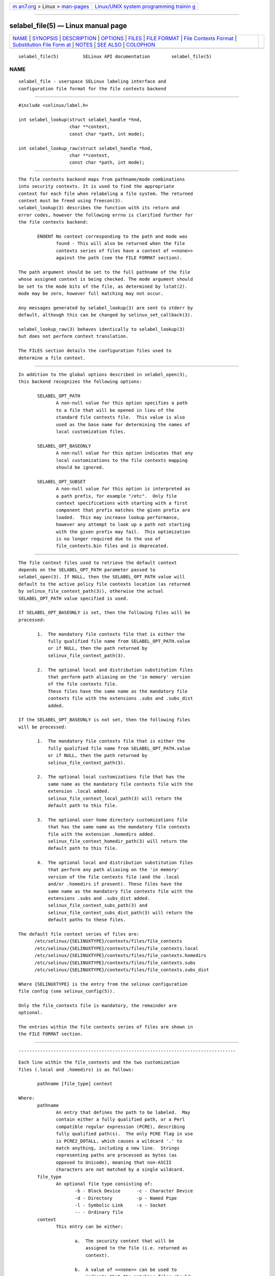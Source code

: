 .. container:: page-top

.. container:: nav-bar

   +----------------------------------+----------------------------------+
   | `m                               | `Linux/UNIX system programming   |
   | an7.org <../../../index.html>`__ | trainin                          |
   | > Linux >                        | g <http://man7.org/training/>`__ |
   | `man-pages <../index.html>`__    |                                  |
   +----------------------------------+----------------------------------+

--------------

selabel_file(5) — Linux manual page
===================================

+-----------------------------------+-----------------------------------+
| `NAME <#NAME>`__ \|               |                                   |
| `SYNOPSIS <#SYNOPSIS>`__ \|       |                                   |
| `DESCRIPTION <#DESCRIPTION>`__ \| |                                   |
| `OPTIONS <#OPTIONS>`__ \|         |                                   |
| `FILES <#FILES>`__ \|             |                                   |
| `FILE FORMAT <#FILE_FORMAT>`__ \| |                                   |
| `File Contexts                    |                                   |
| Format <#File_Contexts_Format>`__ |                                   |
| \|                                |                                   |
| `Substitution File Form           |                                   |
| at <#Substitution_File_Format>`__ |                                   |
| \| `NOTES <#NOTES>`__ \|          |                                   |
| `SEE ALSO <#SEE_ALSO>`__ \|       |                                   |
| `COLOPHON <#COLOPHON>`__          |                                   |
+-----------------------------------+-----------------------------------+
| .. container:: man-search-box     |                                   |
+-----------------------------------+-----------------------------------+

::

   selabel_file(5)         SELinux API documentation        selabel_file(5)

NAME
-------------------------------------------------

::

          selabel_file - userspace SELinux labeling interface and
          configuration file format for the file contexts backend


---------------------------------------------------------

::

          #include <selinux/label.h>

          int selabel_lookup(struct selabel_handle *hnd,
                             char **context,
                             const char *path, int mode);

          int selabel_lookup_raw(struct selabel_handle *hnd,
                             char **context,
                             const char *path, int mode);


---------------------------------------------------------------

::

          The file contexts backend maps from pathname/mode combinations
          into security contexts. It is used to find the appropriate
          context for each file when relabeling a file system. The returned
          context must be freed using freecon(3).
          selabel_lookup(3) describes the function with its return and
          error codes, however the following errno is clarified further for
          the file contexts backend:

                 ENOENT No context corresponding to the path and mode was
                        found - This will also be returned when the file
                        contexts series of files have a context of <<none>>
                        against the path (see the FILE FORMAT section).

          The path argument should be set to the full pathname of the file
          whose assigned context is being checked. The mode argument should
          be set to the mode bits of the file, as determined by lstat(2).
          mode may be zero, however full matching may not occur.

          Any messages generated by selabel_lookup(3) are sent to stderr by
          default, although this can be changed by selinux_set_callback(3).

          selabel_lookup_raw(3) behaves identically to selabel_lookup(3)
          but does not perform context translation.

          The FILES section details the configuration files used to
          determine a file context.


-------------------------------------------------------

::

          In addition to the global options described in selabel_open(3),
          this backend recognizes the following options:

                 SELABEL_OPT_PATH
                        A non-null value for this option specifies a path
                        to a file that will be opened in lieu of the
                        standard file contexts file.  This value is also
                        used as the base name for determining the names of
                        local customization files.

                 SELABEL_OPT_BASEONLY
                        A non-null value for this option indicates that any
                        local customizations to the file contexts mapping
                        should be ignored.

                 SELABEL_OPT_SUBSET
                        A non-null value for this option is interpreted as
                        a path prefix, for example "/etc".  Only file
                        context specifications with starting with a first
                        component that prefix matches the given prefix are
                        loaded.  This may increase lookup performance,
                        however any attempt to look up a path not starting
                        with the given prefix may fail.  This optimization
                        is no longer required due to the use of
                        file_contexts.bin files and is deprecated.


---------------------------------------------------

::

          The file context files used to retrieve the default context
          depends on the SELABEL_OPT_PATH parameter passed to
          selabel_open(3). If NULL, then the SELABEL_OPT_PATH value will
          default to the active policy file contexts location (as returned
          by selinux_file_context_path(3)), otherwise the actual
          SELABEL_OPT_PATH value specified is used.

          If SELABEL_OPT_BASEONLY is set, then the following files will be
          processed:

                 1.  The mandatory file contexts file that is either the
                     fully qualified file name from SELABEL_OPT_PATH.value
                     or if NULL, then the path returned by
                     selinux_file_context_path(3).

                 2.  The optional local and distribution substitution files
                     that perform path aliasing on the 'in memory' version
                     of the file contexts file.
                     These files have the same name as the mandatory file
                     contexts file with the extensions .subs and .subs_dist
                     added.

          If the SELABEL_OPT_BASEONLY is not set, then the following files
          will be processed:

                 1.  The mandatory file contexts file that is either the
                     fully qualified file name from SELABEL_OPT_PATH.value
                     or if NULL, then the path returned by
                     selinux_file_context_path(3).

                 2.  The optional local customizations file that has the
                     same name as the mandatory file contexts file with the
                     extension .local added.
                     selinux_file_context_local_path(3) will return the
                     default path to this file.

                 3.  The optional user home directory customizations file
                     that has the same name as the mandatory file contexts
                     file with the extension .homedirs added.
                     selinux_file_context_homedir_path(3) will return the
                     default path to this file.

                 4.  The optional local and distribution substitution files
                     that perform any path aliasing on the 'in memory'
                     version of the file contexts file (and the .local
                     and/or .homedirs if present). These files have the
                     same name as the mandatory file contexts file with the
                     extensions .subs and .subs_dist added.
                     selinux_file_context_subs_path(3) and
                     selinux_file_context_subs_dist_path(3) will return the
                     default paths to these files.

          The default file context series of files are:
                /etc/selinux/{SELINUXTYPE}/contexts/files/file_contexts
                /etc/selinux/{SELINUXTYPE}/contexts/files/file_contexts.local
                /etc/selinux/{SELINUXTYPE}/contexts/files/file_contexts.homedirs
                /etc/selinux/{SELINUXTYPE}/contexts/files/file_contexts.subs
                /etc/selinux/{SELINUXTYPE}/contexts/files/file_contexts.subs_dist

          Where {SELINUXTYPE} is the entry from the selinux configuration
          file config (see selinux_config(5)).

          Only the file_contexts file is mandatory, the remainder are
          optional.

          The entries within the file contexts series of files are shown in
          the FILE FORMAT section.


---------------------------------------------------------------

::


---------------------------------------------------------------------------------

::

          Each line within the file_contexts and the two customization
          files (.local and .homedirs) is as follows:

                 pathname [file_type] context

          Where:
                 pathname
                        An entry that defines the path to be labeled.  May
                        contain either a fully qualified path, or a Perl
                        compatible regular expression (PCRE), describing
                        fully qualified path(s).  The only PCRE flag in use
                        is PCRE2_DOTALL, which causes a wildcard '.' to
                        match anything, including a new line.  Strings
                        representing paths are processed as bytes (as
                        opposed to Unicode), meaning that non-ASCII
                        characters are not matched by a single wildcard.
                 file_type
                        An optional file type consisting of:
                               -b - Block Device      -c - Character Device
                               -d - Directory         -p - Named Pipe
                               -l - Symbolic Link     -s - Socket
                               -- - Ordinary file
                 context
                        This entry can be either:

                               a.  The security context that will be
                                   assigned to the file (i.e. returned as
                                   context).

                               b.  A value of <<none>> can be used to
                                   indicate that the matching files should
                                   not be re-labeled and causes
                                   selabel_lookup(3) to return -1 with
                                   errno set to ENOENT.

          Example:
                 # ./contexts/files/file_contexts
                 # pathname file_type  context
                 /.*                   system_u:object_r:default_t:s0
                 /[^/]+        --      system_u:object_r:etc_runtime_t:s0
                 /tmp/.*               <<none>>


-----------------------------------------------------------------------------------------

::

          Each line within the substitution files (.subs and .subs_dist)
          has the form:
                 subs_pathname pathname

          Where:
                 pathname
                        A path that matches an entry in one or more of the
                        file contexts policy configuration file.
                 subs_pathname
                        The path that will be aliased (considered
                        equivalent) with pathname by the look up process.

          Example:
                 # ./contexts/files/file_contexts.subs
                 # pathname  subs_pathname
                 /myweb      /var/www
                 /myspool    /var/spool/mail

                 Using the above example, when selabel_lookup(3) is passed
                 a path of /myweb/index.html the function will substitute
                 the /myweb component with /var/www, therefore the path
                 used is:

                        /var/www/index.html


---------------------------------------------------

::

          1.  If contexts are to be validated, then the global option
              SELABEL_OPT_VALIDATE must be set before calling
              selabel_open(3). If this is not set, then it is possible for
              an invalid context to be returned.

          2.  If the size of file contexts series of files contain many
              entries, then selabel_open(3) may have a delay as it reads in
              the files, and if requested validates the entries.

          3.  Depending on the version of SELinux it is possible that a
              file_contexts.template file may also be present, however this
              is now deprecated.
              The template file has the same format as the file_contexts
              file and may also contain the keywords HOME_ROOT, HOME_DIR,
              ROLE and USER. This functionality has now been moved to the
              policy store and managed by semodule(8) and genhomedircon(8).


---------------------------------------------------------

::

          selinux(8), selabel_open(3), selabel_lookup(3), selabel_stats(3),
          selabel_close(3), selinux_set_callback(3),
          selinux_file_context_path(3), freecon(3), selinux_config(5),
          lstat(2), selinux_file_context_subs_path(3),
          selinux_file_context_subs_dist_path(3),
          selinux_file_context_homedir_path(3),
          selinux_file_context_local_path(3), semodule(8), genhomedircon(8)

COLOPHON
---------------------------------------------------------

::

          This page is part of the selinux (Security-Enhanced Linux user-
          space libraries and tools) project.  Information about the
          project can be found at 
          ⟨https://github.com/SELinuxProject/selinux/wiki⟩.  If you have a
          bug report for this manual page, see
          ⟨https://github.com/SELinuxProject/selinux/wiki/Contributing⟩.
          This page was obtained from the project's upstream Git repository
          ⟨https://github.com/SELinuxProject/selinux⟩ on 2021-08-27.  (At
          that time, the date of the most recent commit that was found in
          the repository was 2021-08-23.)  If you discover any rendering
          problems in this HTML version of the page, or you believe there
          is a better or more up-to-date source for the page, or you have
          corrections or improvements to the information in this COLOPHON
          (which is not part of the original manual page), send a mail to
          man-pages@man7.org

   Security Enhanced Linux        01 Dec 2011               selabel_file(5)

--------------

Pages that refer to this page:
`selabel_get_digests_all_partial_matches(3) <../man3/selabel_get_digests_all_partial_matches.3.html>`__, 
`selabel_lookup_best_match(3) <../man3/selabel_lookup_best_match.3.html>`__, 
`selabel_open(3) <../man3/selabel_open.3.html>`__, 
`selabel_partial_match(3) <../man3/selabel_partial_match.3.html>`__, 
`selinux_restorecon_default_handle(3) <../man3/selinux_restorecon_default_handle.3.html>`__, 
`restorecon_xattr(8) <../man8/restorecon_xattr.8.html>`__

--------------

--------------

.. container:: footer

   +-----------------------+-----------------------+-----------------------+
   | HTML rendering        |                       | |Cover of TLPI|       |
   | created 2021-08-27 by |                       |                       |
   | `Michael              |                       |                       |
   | Ker                   |                       |                       |
   | risk <https://man7.or |                       |                       |
   | g/mtk/index.html>`__, |                       |                       |
   | author of `The Linux  |                       |                       |
   | Programming           |                       |                       |
   | Interface <https:     |                       |                       |
   | //man7.org/tlpi/>`__, |                       |                       |
   | maintainer of the     |                       |                       |
   | `Linux man-pages      |                       |                       |
   | project <             |                       |                       |
   | https://www.kernel.or |                       |                       |
   | g/doc/man-pages/>`__. |                       |                       |
   |                       |                       |                       |
   | For details of        |                       |                       |
   | in-depth **Linux/UNIX |                       |                       |
   | system programming    |                       |                       |
   | training courses**    |                       |                       |
   | that I teach, look    |                       |                       |
   | `here <https://ma     |                       |                       |
   | n7.org/training/>`__. |                       |                       |
   |                       |                       |                       |
   | Hosting by `jambit    |                       |                       |
   | GmbH                  |                       |                       |
   | <https://www.jambit.c |                       |                       |
   | om/index_en.html>`__. |                       |                       |
   +-----------------------+-----------------------+-----------------------+

--------------

.. container:: statcounter

   |Web Analytics Made Easy - StatCounter|

.. |Cover of TLPI| image:: https://man7.org/tlpi/cover/TLPI-front-cover-vsmall.png
   :target: https://man7.org/tlpi/
.. |Web Analytics Made Easy - StatCounter| image:: https://c.statcounter.com/7422636/0/9b6714ff/1/
   :class: statcounter
   :target: https://statcounter.com/
